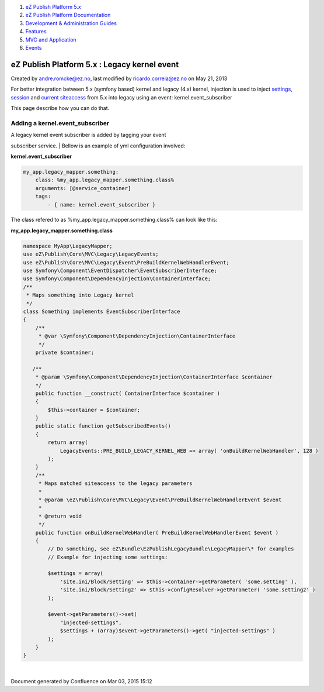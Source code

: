 #. `eZ Publish Platform 5.x <index.html>`__
#. `eZ Publish Platform
   Documentation <eZ-Publish-Platform-Documentation_1114149.html>`__
#. `Development & Administration Guides <6291674.html>`__
#. `Features <Features_12781009.html>`__
#. `MVC and Application <MVC-and-Application_2719826.html>`__
#. `Events <Events_2720028.html>`__

eZ Publish Platform 5.x : Legacy kernel event
=============================================

Created by andre.romcke@ez.no, last modified by ricardo.correia@ez.no on
May 21, 2013

For better integration between 5.x (symfony based) kernel and legacy
(4.x) kernel, injection is used to inject
`settings <Legacy-configuration-injection_8323268.html>`__,
`session <Legacy-session-injection_8323285.html>`__ and `current
siteaccess <Legacy-siteaccess-injection_8323272.html>`__ from 5.x into
legacy using an event: kernel.event\_subscriber

This page describe how you can do that.  

Adding a kernel.event\_subscriber
---------------------------------

| A legacy kernel event subscriber is added by tagging your event
subscriber service.
| Bellow is an example of yml configuration involved:

**kernel.event\_subscriber**

.. code:: theme:

        my_app.legacy_mapper.something:
            class: %my_app.legacy_mapper.something.class%
            arguments: [@service_container]
            tags:
                - { name: kernel.event_subscriber }

 

The class refered to as %my\_app.legacy\_mapper.something.class% can
look like this:

**my\_app.legacy\_mapper.something.class**

.. code:: theme:

    namespace MyApp\LegacyMapper;
    use eZ\Publish\Core\MVC\Legacy\LegacyEvents;
    use eZ\Publish\Core\MVC\Legacy\Event\PreBuildKernelWebHandlerEvent;
    use Symfony\Component\EventDispatcher\EventSubscriberInterface;
    use Symfony\Component\DependencyInjection\ContainerInterface;
    /**
     * Maps something into Legacy kernel
     */
    class Something implements EventSubscriberInterface
    {
        /**
         * @var \Symfony\Component\DependencyInjection\ContainerInterface
         */
        private $container;
     
       /**
        * @param \Symfony\Component\DependencyInjection\ContainerInterface $container
        */
        public function __construct( ContainerInterface $container )
        {
            $this->container = $container;
        }
        public static function getSubscribedEvents()
        {
            return array(
                LegacyEvents::PRE_BUILD_LEGACY_KERNEL_WEB => array( 'onBuildKernelWebHandler', 128 )
            );
        }
        /**
         * Maps matched siteaccess to the legacy parameters
         *
         * @param \eZ\Publish\Core\MVC\Legacy\Event\PreBuildKernelWebHandlerEvent $event
         *
         * @return void
         */
        public function onBuildKernelWebHandler( PreBuildKernelWebHandlerEvent $event )
        {
            // Do something, see eZ\Bundle\EzPublishLegacyBundle\LegacyMapper\* for examples
            // Example for injecting some settings:
     
            $settings = array(
                'site.ini/Block/Setting' => $this->container->getParameter( 'some.setting' ),
                'site.ini/Block/Setting2' => $this->configResolver->getParameter( 'some.setting2' )
            );
     
            $event->getParameters()->set(
                "injected-settings",
                $settings + (array)$event->getParameters()->get( "injected-settings" )
            );
        }
    }

| 

Document generated by Confluence on Mar 03, 2015 15:12
